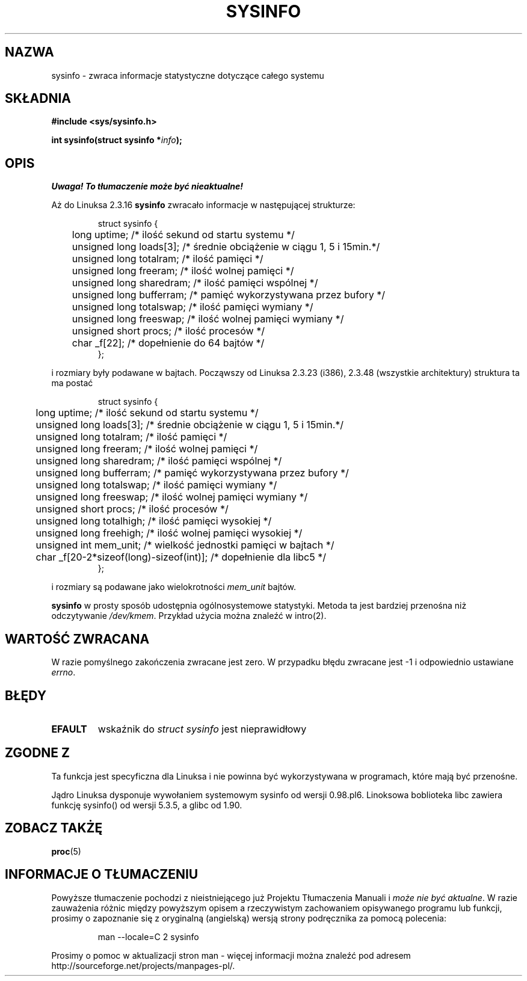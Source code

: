.\" -*- nroff -*-
.\" 
.\" {PTM/AB/0.1/11-09-1999/"sysinfo - zwraca informacje statystyczne systemu"}
.\" translated by Adam Byrtek <alpha@irc.pl>
.\" Last update: A. Krzysztofowicz <ankry@mif.pg.gda.pl>, Mar 2002,
.\"              manpages 1.48
.\" 
.\" (C)opyright 1993 by Dan Miner (dminer@nyx.cs.du.edu)
.\" 
.\"  Permission is granted to freely distribute or modify this file
.\"  for the purpose of improving Linux or its documentation efforts.
.\"  If you modify this file, please put a date stamp and HOW you
.\"  changed this file.  Thanks.   -DM
.\" 
.\" Modified Sat Jul 24 12:35:12 1993 by Rik Faith <faith@cs.unc.edu>
.\" Modified Tue Oct 22 22:29:51 1996 by Eric S. Raymond <esr@thyrsus.com>
.\" Modified Mon Aug 25 16:06:11 1997 by Nicolás Lichtmaier <nick@debian.org>
.\"
.TH SYSINFO 2 1997-08-25 "Linux 2.0" "Podręcznik programisty Linuksa"
.SH NAZWA
sysinfo \- zwraca informacje statystyczne dotyczące całego systemu
.SH SKŁADNIA
.B #include <sys/sysinfo.h>
.sp
.BI "int sysinfo(struct sysinfo *" info );
.SH OPIS
\fI Uwaga! To tłumaczenie może być nieaktualne!\fP
.PP
Aż do Linuksa 2.3.16
.B sysinfo
zwracało informacje w następującej strukturze:

.RS
.nf
struct sysinfo {
	long uptime;             /* ilość sekund od startu systemu */
	unsigned long loads[3];  /* średnie obciążenie w ciągu 1, 5 i 15min.*/
	unsigned long totalram;  /* ilość pamięci */
	unsigned long freeram;   /* ilość wolnej pamięci */
	unsigned long sharedram; /* ilość pamięci wspólnej */
	unsigned long bufferram; /* pamięć wykorzystywana przez bufory */
	unsigned long totalswap; /* ilość pamięci wymiany */
	unsigned long freeswap;  /* ilość wolnej pamięci wymiany */
	unsigned short procs;    /* ilość procesów */
	char _f[22];             /* dopełnienie do 64 bajtów */
};
.fi
.RE

i rozmiary były podawane w bajtach. Począwszy od Linuksa 2.3.23 (i386), 2.3.48
(wszystkie architektury) struktura ta ma postać

.RS
.nf
struct sysinfo {
	long uptime;             /* ilość sekund od startu systemu */
	unsigned long loads[3];  /* średnie obciążenie w ciągu 1, 5 i 15min.*/
	unsigned long totalram;  /* ilość pamięci */
	unsigned long freeram;   /* ilość wolnej pamięci */
	unsigned long sharedram; /* ilość pamięci wspólnej */
	unsigned long bufferram; /* pamięć wykorzystywana przez bufory */
	unsigned long totalswap; /* ilość pamięci wymiany */
	unsigned long freeswap;  /* ilość wolnej pamięci wymiany */
	unsigned short procs;    /* ilość procesów */
	unsigned long totalhigh; /* ilość pamięci wysokiej */
	unsigned long freehigh;  /* ilość wolnej pamięci wysokiej */
	unsigned int mem_unit;   /* wielkość jednostki pamięci w bajtach */
	char _f[20-2*sizeof(long)-sizeof(int)]; /* dopełnienie dla libc5 */
};
.fi
.RE

i rozmiary są podawane jako wielokrotności \fImem_unit\fP bajtów.

.B sysinfo
w prosty sposób udostępnia ogólnosystemowe statystyki. Metoda ta jest bardziej
przenośna niż odczytywanie \fI/dev/kmem\fP. Przykład użycia można znaleźć w
intro(2).
.SH "WARTOŚĆ ZWRACANA"
W razie pomyślnego zakończenia zwracane jest zero. W przypadku błędu
zwracane jest \-1 i odpowiednio ustawiane
.IR errno .
.SH BŁĘDY
.TP
.B EFAULT
wskaźnik do \fIstruct\ sysinfo\fP jest nieprawidłowy
.SH "ZGODNE Z"
Ta funkcja jest specyficzna dla Linuksa i nie powinna być wykorzystywana w
programach, które mają być przenośne.
.sp
Jądro Linuksa dysponuje wywołaniem systemowym sysinfo od wersji 0.98.pl6.
Linoksowa boblioteka libc zawiera funkcję sysinfo() od wersji 5.3.5, a glibc
od 1.90.
.SH "ZOBACZ TAKŻĘ"
.BR proc (5)
.SH "INFORMACJE O TŁUMACZENIU"
Powyższe tłumaczenie pochodzi z nieistniejącego już Projektu Tłumaczenia Manuali i 
\fImoże nie być aktualne\fR. W razie zauważenia różnic między powyższym opisem
a rzeczywistym zachowaniem opisywanego programu lub funkcji, prosimy o zapoznanie 
się z oryginalną (angielską) wersją strony podręcznika za pomocą polecenia:
.IP
man \-\-locale=C 2 sysinfo
.PP
Prosimy o pomoc w aktualizacji stron man \- więcej informacji można znaleźć pod
adresem http://sourceforge.net/projects/manpages\-pl/.
